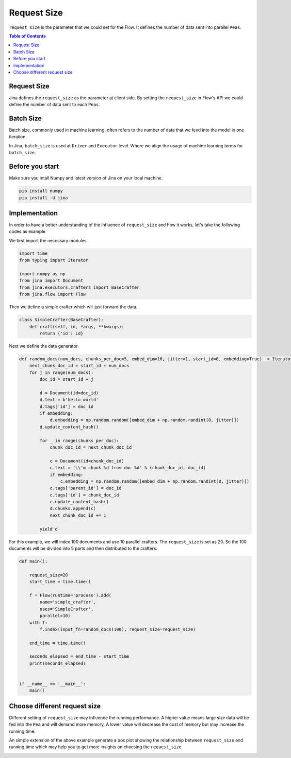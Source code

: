 =================
Request Size
=================

``request_size`` is the parameter that we could set for the Flow.
It defines the number of data sent into parallel ``Peas``.

.. contents:: Table of Contents
    :depth: 2

Request Size
------------
Jina defines the ``request_size`` as the parameter at client side. By setting the ``request_size`` in Flow's API
we could define the number of data sent to each ``Peas``.

Batch Size
------------
Batch size, commonly used in machine learning, often refers to the number of data that we feed into
the model in one iteration.

In Jina, ``batch_size`` is used at ``Driver`` and ``Executor`` level. Where
we align the usage of machine learning terms for ``batch_size``.

Before you start
------------------
Make sure you intall Numpy and latest version of Jina on your local machine.

.. highlight:: bash
.. code-block:: bash

    pip install numpy
    pip install -U jina

Implementation
--------------------
In order to have a better understanding of the influence of ``request_size`` and how it works, let's take the following
codes as example.

We first import the necessary modules.

.. highlight:: python
.. code-block:: python

    import time
    from typing import Iterator

    import numpy as np
    from jina import Document
    from jina.executors.crafters import BaseCrafter
    from jina.flow import Flow

Then we define a simple crafter which will just forward the data.

.. highlight:: python
.. code-block:: python

    class SimpleCrafter(BaseCrafter):
        def craft(self, id, *args, **kwargs):
            return {'id': id}


Next we define the data generator.

.. highlight:: python
.. code-block:: python

    def random_docs(num_docs, chunks_per_doc=5, embed_dim=10, jitter=1, start_id=0, embedding=True) -> Iterator['Document']:
        next_chunk_doc_id = start_id + num_docs
        for j in range(num_docs):
            doc_id = start_id + j

            d = Document(id=doc_id)
            d.text = b'hello world'
            d.tags['id'] = doc_id
            if embedding:
                d.embedding = np.random.random([embed_dim + np.random.randint(0, jitter)])
            d.update_content_hash()

            for _ in range(chunks_per_doc):
                chunk_doc_id = next_chunk_doc_id

                c = Document(id=chunk_doc_id)
                c.text = 'i\'m chunk %d from doc %d' % (chunk_doc_id, doc_id)
                if embedding:
                    c.embedding = np.random.random([embed_dim + np.random.randint(0, jitter)])
                c.tags['parent_id'] = doc_id
                c.tags['id'] = chunk_doc_id
                c.update_content_hash()
                d.chunks.append(c)
                next_chunk_doc_id += 1

            yield d


For this example, we will index 100 documents and use 10 parallel crafters. The ``request_size``
is set as 20. So the 100 documents will be divided into 5 parts and then distributed to the crafters.

.. highlight:: python
.. code-block:: python

    def main():

        request_size=20
        start_time = time.time()

        f = Flow(runtime='process').add(
            name='simple_crafter',
            uses='SimpleCrafter',
            parallel=10)
        with f:
            f.index(input_fn=random_docs(100), request_size=request_size)

        end_time = time.time()

        seconds_elapsed = end_time - start_time
        print(seconds_elapsed)


    if __name__ == '__main__':
        main()


Choose different request size
--------------------
Different setting of ``request_size`` may influence the running performance.
A higher value means large size data will be fed into the ``Pea`` and will demand more memory.
A lower value will decrease the cost of memory but may increase the running time.

An simple extension of the above example generate a box plot showing the relationship between ``request_size`` and running time
which may help you to get more insights on choosing the ``request_size``.

.. image:: request_size_runtime.png
    :alt: request_size vs running time